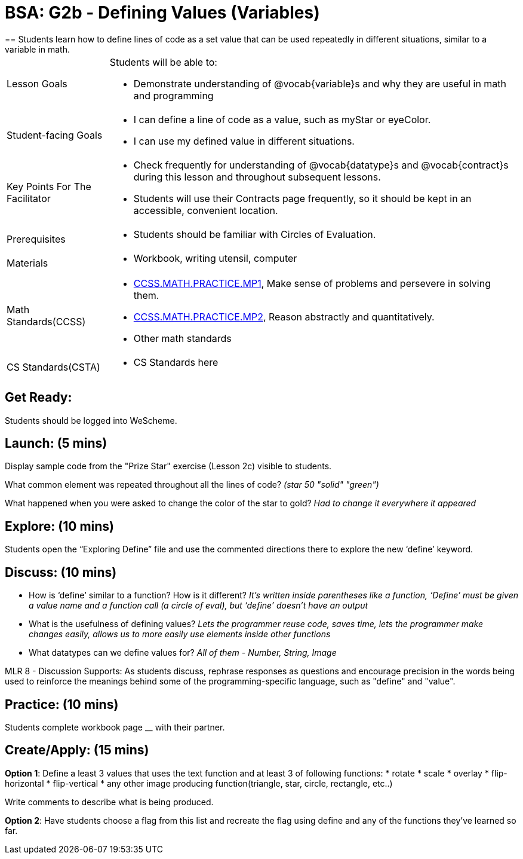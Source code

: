 = BSA: G2b - Defining Values (Variables)
== Students learn how to define lines of code as a set value that can be used repeatedly in different situations, similar to a variable in math.

[.left-header, cols="20a, 80a", stripes=none]
|===
| Lesson Goals 
| Students will be able to:

* Demonstrate understanding of @vocab{variable}s and why they are useful in math and programming 

|Student-facing Goals
|
* I can define a line of code as a value, such as myStar or eyeColor.
* I can use my defined value in different situations.

|Key Points For The Facilitator
|
* Check frequently for understanding of @vocab{datatype}s and @vocab{contract}s during this lesson and throughout subsequent lessons.

* Students will use their Contracts page frequently, so it should be kept in an accessible, convenient location.

|Prerequisites
|
* Students should be familiar with Circles of Evaluation.


|Materials
|
* Workbook, writing utensil, computer
|===

[.left-header, cols="20a, 80a", stripes=none]
|===
|Math Standards(CCSS)
|
* http://www.corestandards.org/Math/Practice/MP1/[CCSS.MATH.PRACTICE.MP1],  Make sense of problems and persevere in solving them.
* http://www.corestandards.org/Math/Practice/MP2/[CCSS.MATH.PRACTICE.MP2], Reason abstractly and quantitatively.
* Other math standards

|CS Standards(CSTA)
|
* CS Standards here
|===


== Get Ready: 

Students should be logged into WeScheme.

== Launch: (5 mins)
Display sample code from the "Prize Star" exercise (Lesson 2c) visible to students.  

What common element was repeated throughout all the lines of code? _(star 50 "solid" "green")_

What happened when you were asked to change the color of the star to gold? _Had to change it everywhere it appeared_  



== Explore: (10 mins)
Students open the “Exploring Define” file and use the commented directions there to explore the new ‘define’ keyword.


== Discuss: (10 mins)
* How is ‘define’ similar to a function?  How is it different? 
_It’s written inside parentheses like a function, ‘Define’ must be given a value name and a function call (a circle of eval), but ‘define’ doesn’t have an output_
* What is the usefulness of defining values? 
_Lets the programmer reuse code, saves time, lets the programmer make changes easily, allows us to more easily use elements inside other functions_
* What datatypes can we define values for? 
_All of them - Number, String, Image_

[.strategy-box]
****
MLR 8 - Discussion Supports: As students discuss, rephrase responses as questions and encourage precision in the words being used to reinforce the meanings behind some of the programming-specific language, such as "define" and "value".
****

== Practice: (10 mins)
Students complete workbook page __ with their partner.

== Create/Apply: (15 mins) 

*Option 1*:
Define a least 3 values that uses the text function and at least 3 of following functions:
* rotate
* scale
* overlay
* flip-horizontal
* flip-vertical
* any other image producing function(triangle, star, circle, rectangle, etc..)

Write comments to describe what is being produced.

*Option 2*:
Have students choose a flag from this list and recreate the flag using define and any of the functions they've learned so far.

